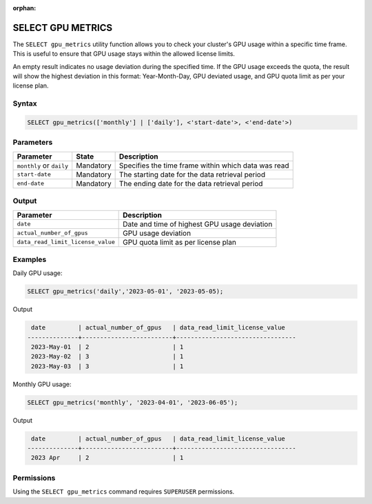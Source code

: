 :orphan:

.. _select_gpu_metrics:

*************************
SELECT GPU METRICS
*************************

The ``SELECT gpu_metrics`` utility function allows you to check your cluster's GPU usage within a specific time frame. This is useful to ensure that GPU usage stays within the allowed license limits.

An empty result indicates no usage deviation during the specified time. If the GPU usage exceeds the quota, the result will show the highest deviation in this format: Year-Month-Day, GPU deviated usage, and GPU quota limit as per your license plan. 

Syntax
==========

.. code-block:: sql

	SELECT gpu_metrics(['monthly'] | ['daily'], <'start-date'>, <'end-date'>)

Parameters
============

.. list-table:: 
   :widths: auto
   :header-rows: 1
   
   * - Parameter
     - State
     - Description
   * - ``monthly`` or ``daily``
     - Mandatory
     - Specifies the time frame within which data was read 
   * - ``start-date``
     - Mandatory
     -  The starting date for the data retrieval period
   * - ``end-date``
     - Mandatory
     -  The ending date for the data retrieval period

Output
============

.. list-table:: 
   :widths: auto
   :header-rows: 1
   
   * - Parameter
     - Description
   * - ``date``
     - Date and time of highest GPU usage deviation
   * - ``actual_number_of_gpus``
     - GPU usage deviation
   * - ``data_read_limit_license_value``
     - GPU quota limit as per license plan

Examples
===========

Daily GPU usage:
   
.. code-block:: postgres

	SELECT gpu_metrics('daily','2023-05-01', '2023-05-05);

Output

.. code-block:: console

	 date         | actual_number_of_gpus   | data_read_limit_license_value
	--------------+-------------------------+---------------------------------
	 2023-May-01  | 2                       | 1
	 2023-May-02  | 3                       | 1
	 2023-May-03  | 3                       | 1
	

Monthly GPU usage:

.. code-block:: sql

	SELECT gpu_metrics('monthly', '2023-04-01', '2023-06-05');
	
Output

.. code-block:: console

	 date         | actual_number_of_gpus   | data_read_limit_license_value
	--------------+-------------------------+---------------------------------
	 2023 Apr     | 2                       | 1
	

Permissions
=============

Using the ``SELECT gpu_metrics`` command requires ``SUPERUSER`` permissions.